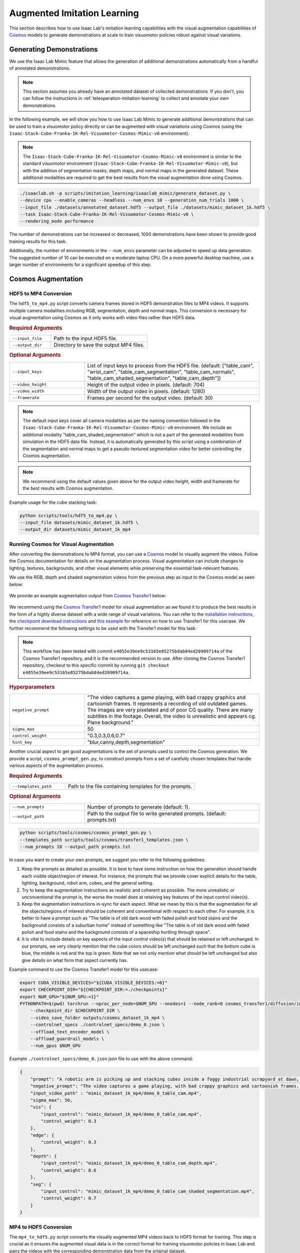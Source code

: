 .. _augmented-imitation-learning:

Augmented Imitation Learning
============================

This section describes how to use Isaac Lab's imitation learning capabilities with the visual augmentation capabilities of `Cosmos <https://www.nvidia.com/en-us/ai/cosmos/>`_ models to generate demonstrations at scale to train visuomotor policies robust against visual variations.

Generating Demonstrations
~~~~~~~~~~~~~~~~~~~~~~~~~

We use the Isaac Lab Mimic feature that allows the generation of additional demonstrations automatically from a handful of annotated demonstrations.

.. note::
    This section assumes you already have an annotated dataset of collected demonstrations. If you don't, you can follow the instructions in :ref:`teleoperation-imitation-learning` to collect and annotate your own demonstrations.

In the following example, we will show you how to use Isaac Lab Mimic to generate additional demonstrations that can be used to train a visuomotor policy directly or can be augmented with visual variations using Cosmos (using the ``Isaac-Stack-Cube-Franka-IK-Rel-Visuomotor-Cosmos-Mimic-v0`` environment).

.. note::
    The ``Isaac-Stack-Cube-Franka-IK-Rel-Visuomotor-Cosmos-Mimic-v0`` environment is similar to the standard visuomotor environment (``Isaac-Stack-Cube-Franka-IK-Rel-Visuomotor-Mimic-v0``), but with the addition of segmentation masks, depth maps, and normal maps in the generated dataset. These additional modalities are required to get the best results from the visual augmentation done using Cosmos.

.. code:: bash

    ./isaaclab.sh -p scripts/imitation_learning/isaaclab_mimic/generate_dataset.py \
    --device cpu --enable_cameras --headless --num_envs 10 --generation_num_trials 1000 \
    --input_file ./datasets/annotated_dataset.hdf5 --output_file ./datasets/mimic_dataset_1k.hdf5 \
    --task Isaac-Stack-Cube-Franka-IK-Rel-Visuomotor-Cosmos-Mimic-v0 \
    --rendering_mode performance

The number of demonstrations can be increased or decreased, 1000 demonstrations have been shown to provide good training results for this task.

Additionally, the number of environments in the ``--num_envs`` parameter can be adjusted to speed up data generation.
The suggested number of 10 can be executed on a moderate laptop CPU.
On a more powerful desktop machine, use a larger number of environments for a significant speedup of this step.

Cosmos Augmentation
~~~~~~~~~~~~~~~~~~~

HDF5 to MP4 Conversion
^^^^^^^^^^^^^^^^^^^^^^

The ``hdf5_to_mp4.py`` script converts camera frames stored in HDF5 demonstration files to MP4 videos. It supports multiple camera modalities including RGB, segmentation, depth and normal maps. This conversion is necessary for visual augmentation using Cosmos as it only works with video files rather than HDF5 data.

.. rubric:: Required Arguments

.. list-table::
    :widths: 30 70
    :header-rows: 0

    * - ``--input_file``
      - Path to the input HDF5 file.
    * - ``--output_dir``
      - Directory to save the output MP4 files.

.. rubric:: Optional Arguments

.. list-table::
    :widths: 30 70
    :header-rows: 0

    * - ``--input_keys``
      - List of input keys to process from the HDF5 file. (default: ["table_cam", "wrist_cam", "table_cam_segmentation", "table_cam_normals", "table_cam_shaded_segmentation", "table_cam_depth"])
    * - ``--video_height``
      - Height of the output video in pixels. (default: 704)
    * - ``--video_width``
      - Width of the output video in pixels. (default: 1280)
    * - ``--framerate``
      - Frames per second for the output video. (default: 30)

.. note::
    The default input keys cover all camera modalities as per the naming convention followed in the ``Isaac-Stack-Cube-Franka-IK-Rel-Visuomotor-Cosmos-Mimic-v0`` environment. We include an additional modality "table_cam_shaded_segmentation" which is not a part of the generated modalities from simulation in the HDF5 data file. Instead, it is automatically generated by this script using a combination of the segmentation and normal maps to get a pseudo-textured segmentation video for better controlling the Cosmos augmentation.

.. note::
    We recommend using the default values given above for the output video height, width and framerate for the best results with Cosmos augmentation.

Example usage for the cube stacking task:

.. code:: bash

    python scripts/tools/hdf5_to_mp4.py \
    --input_file datasets/mimic_dataset_1k.hdf5 \
    --output_dir datasets/mimic_dataset_1k_mp4

Running Cosmos for Visual Augmentation
^^^^^^^^^^^^^^^^^^^^^^^^^^^^^^^^^^^^^^

After converting the demonstrations to MP4 format, you can use a `Cosmos`_ model to visually augment the videos. Follow the Cosmos documentation for details on the augmentation process. Visual augmentation can include changes to lighting, textures, backgrounds, and other visual elements while preserving the essential task-relevant features.

We use the RGB, depth and shaded segmentation videos from the previous step as input to the Cosmos model as seen below:

.. figure:: https://download.isaacsim.omniverse.nvidia.com/isaaclab/images/cosmos_inputs.gif
   :width: 100%
   :align: center
   :alt: RGB, depth and segmentation control inputs to Cosmos

We provide an example augmentation output from `Cosmos Transfer1 <https://github.com/nvidia-cosmos/cosmos-transfer1/tree/e4055e39ee9c53165e85275bdab84ed20909714a>`_ below:

.. figure:: https://download.isaacsim.omniverse.nvidia.com/isaaclab/images/cosmos_output.gif
   :width: 100%
   :align: center
   :alt: Cosmos Transfer1 augmentation output

We recommend using the `Cosmos Transfer1 <https://github.com/nvidia-cosmos/cosmos-transfer1/tree/e4055e39ee9c53165e85275bdab84ed20909714a>`_ model for visual augmentation as we found it to produce the best results in the form of a highly diverse dataset with a wide range of visual variations. You can refer to the `installation instructions <https://github.com/nvidia-cosmos/cosmos-transfer1/blob/e4055e39ee9c53165e85275bdab84ed20909714a/INSTALL.md#environment-setup>`_, the `checkpoint download instructions <https://github.com/nvidia-cosmos/cosmos-transfer1/blob/e4055e39ee9c53165e85275bdab84ed20909714a/examples/inference_cosmos_transfer1_7b.md#download-checkpoints>`_ and `this example <https://github.com/nvidia-cosmos/cosmos-transfer1/blob/e4055e39ee9c53165e85275bdab84ed20909714a/examples/inference_cosmos_transfer1_7b.md#example-2-multimodal-control>`_ for reference on how to use Transfer1 for this usecase. We further recommend the following settings to be used with the Transfer1 model for this task:

.. note::
    This workflow has been tested with commit ``e4055e39ee9c53165e85275bdab84ed20909714a`` of the Cosmos Transfer1 repository, and it is the recommended version to use. After cloning the Cosmos Transfer1 repository, checkout to this specific commit by running ``git checkout e4055e39ee9c53165e85275bdab84ed20909714a``.

.. rubric:: Hyperparameters

.. list-table::
    :widths: 30 70
    :header-rows: 0

    * - ``negative_prompt``
      - "The video captures a game playing, with bad crappy graphics and cartoonish frames. It represents a recording of old outdated games. The images are very pixelated and of poor CG quality. There are many subtitles in the footage. Overall, the video is unrealistic and appears cg. Plane background."
    * - ``sigma_max``
      - 50
    * - ``control_weight``
      - "0.3,0.3,0.6,0.7"
    * - ``hint_key``
      - "blur,canny,depth,segmentation"

Another crucial aspect to get good augmentations is the set of prompts used to control the Cosmos generation. We provide a script, ``cosmos_prompt_gen.py``, to construct prompts from a set of carefully chosen templates that handle various aspects of the augmentation process.

.. rubric:: Required Arguments

.. list-table::
    :widths: 30 70
    :header-rows: 0

    * - ``--templates_path``
      - Path to the file containing templates for the prompts.

.. rubric:: Optional Arguments

.. list-table::
    :widths: 30 70
    :header-rows: 0

    * - ``--num_prompts``
      - Number of prompts to generate (default: 1).
    * - ``--output_path``
      - Path to the output file to write generated prompts. (default: prompts.txt)

.. code:: bash

    python scripts/tools/cosmos/cosmos_prompt_gen.py \
    --templates_path scripts/tools/cosmos/transfer1_templates.json \
    --num_prompts 10 --output_path prompts.txt

In case you want to create your own prompts, we suggest you refer to the following guidelines:

1. Keep the prompts as detailed as possible. It is best to have some instruction on how the generation should handle each visible object/region of interest. For instance, the prompts that we provide cover explicit details for the table, lighting, background, robot arm, cubes, and the general setting.

2. Try to keep the augmentation instructions as realistic and coherent as possible. The more unrealistic or unconventional the prompt is, the worse the model does at retaining key features of the input control video(s).

3. Keep the augmentation instructions in-sync for each aspect. What we mean by this is that the augmentation for all the objects/regions of interest should be coherent and conventional with respect to each other. For example, it is better to have a prompt such as "The table is of old dark wood with faded polish and food stains and the background consists of a suburban home" instead of something like "The table is of old dark wood with faded polish and food stains and the background consists of a spaceship hurtling through space".

4. It is vital to include details on key aspects of the input control video(s) that should be retained or left unchanged. In our prompts, we very clearly mention that the cube colors should be left unchanged such that the bottom cube is blue, the middle is red and the top is green. Note that we not only mention what should be left unchanged but also give details on what form that aspect currently has.

Example command to use the Cosmos Transfer1 model for this usecase:

.. code:: bash

    export CUDA_VISIBLE_DEVICES="${CUDA_VISIBLE_DEVICES:=0}"
    export CHECKPOINT_DIR="${CHECKPOINT_DIR:=./checkpoints}"
    export NUM_GPU="${NUM_GPU:=1}"
    PYTHONPATH=$(pwd) torchrun --nproc_per_node=$NUM_GPU --nnodes=1 --node_rank=0 cosmos_transfer1/diffusion/inference/transfer.py \
        --checkpoint_dir $CHECKPOINT_DIR \
        --video_save_folder outputs/cosmos_dataset_1k_mp4 \
        --controlnet_specs ./controlnet_specs/demo_0.json \
        --offload_text_encoder_model \
        --offload_guardrail_models \
        --num_gpus $NUM_GPU

Example ``./controlnet_specs/demo_0.json`` json file to use with the above command:

.. code:: json

    {
        "prompt": "A robotic arm is picking up and stacking cubes inside a foggy industrial scrapyard at dawn, surrounded by piles of old robotic parts and twisted metal. The background includes large magnetic cranes, rusted conveyor belts, and flickering yellow floodlights struggling to penetrate the fog. The robot arm is bright teal with a glossy surface and silver stripes on the outer edges; the joints rotate smoothly and the pistons reflect a pale cyan hue. The robot arm is mounted on a table that is light oak wood with a natural grain pattern and a glossy varnish that reflects overhead lights softly; small burn marks dot one corner. The arm is connected to the base mounted on the table. The bottom cube is deep blue, the second cube is bright red, and the top cube is vivid green, maintaining their correct order after stacking. Sunlight pouring in from a large, open window bathes the table and robotic arm in a warm golden light. The shadows are soft, and the scene feels natural and inviting with a slight contrast between light and shadow.",
        "negative_prompt": "The video captures a game playing, with bad crappy graphics and cartoonish frames. It represents a recording of old outdated games. The images are very pixelated and of poor CG quality. There are many subtitles in the footage. Overall, the video is unrealistic and appears cg. Plane background.",
        "input_video_path" : "mimic_dataset_1k_mp4/demo_0_table_cam.mp4",
        "sigma_max": 50,
        "vis": {
            "input_control": "mimic_dataset_1k_mp4/demo_0_table_cam.mp4",
            "control_weight": 0.3
        },
        "edge": {
            "control_weight": 0.3
        },
        "depth": {
            "input_control": "mimic_dataset_1k_mp4/demo_0_table_cam_depth.mp4",
            "control_weight": 0.6
        },
        "seg": {
            "input_control": "mimic_dataset_1k_mp4/demo_0_table_cam_shaded_segmentation.mp4",
            "control_weight": 0.7
        }
    }

MP4 to HDF5 Conversion
^^^^^^^^^^^^^^^^^^^^^^

The ``mp4_to_hdf5.py`` script converts the visually augmented MP4 videos back to HDF5 format for training. This step is crucial as it ensures the augmented visual data is in the correct format for training visuomotor policies in Isaac Lab and pairs the videos with the corresponding demonstration data from the original dataset.

.. rubric:: Required Arguments

.. list-table::
    :widths: 30 70
    :header-rows: 0

    * - ``--input_file``
      - Path to the input HDF5 file containing the original demonstrations.
    * - ``--videos_dir``
      - Directory containing the visually augmented MP4 videos.
    * - ``--output_file``
      - Path to save the new HDF5 file with augmented videos.

.. note::
    The input HDF5 file is used to preserve the non-visual data (such as robot states and actions) while replacing the visual data with the augmented versions.

.. important::
    The visually augmented MP4 files must follow the naming convention ``demo_{demo_id}_*.mp4``, where:

    - ``demo_id`` matches the demonstration ID from the original MP4 file

    - ``*`` signifies that the file name can be as per user preference starting from this point

    This naming convention is required for the script to correctly pair the augmented videos with their corresponding demonstrations.

Example usage for the cube stacking task:

.. code:: bash

    python scripts/tools/mp4_to_hdf5.py \
    --input_file datasets/mimic_dataset_1k.hdf5 \
    --videos_dir datasets/cosmos_dataset_1k_mp4 \
    --output_file datasets/cosmos_dataset_1k.hdf5

Pre-generated Dataset
^^^^^^^^^^^^^^^^^^^^^

We provide a pre-generated dataset in HDF5 format containing visually augmented demonstrations for the cube stacking task. This dataset can be used if you do not wish to run Cosmos locally to generate your own augmented data. The dataset is available on `Hugging Face <https://huggingface.co/datasets/nvidia/PhysicalAI-Robotics-Manipulation-Augmented>`_ and contains both (as separate dataset files), original and augmented demonstrations, that can be used for training visuomotor policies.

Merging Datasets
^^^^^^^^^^^^^^^^

The ``merge_hdf5_datasets.py`` script combines multiple HDF5 datasets into a single file. This is useful when you want to combine the original demonstrations with the augmented ones to create a larger, more diverse training dataset.

.. rubric:: Required Arguments

.. list-table::
    :widths: 30 70
    :header-rows: 0

    * - ``--input_files``
      - A list of paths to HDF5 files to merge.

.. rubric:: Optional Arguments

.. list-table::
    :widths: 30 70
    :header-rows: 0

    * - ``--output_file``
      - File path to merged output. (default: merged_dataset.hdf5)

.. tip::
    Merging datasets can help improve policy robustness by exposing the model to both original and augmented visual conditions during training.

Example usage for the cube stacking task:

.. code:: bash

    python scripts/tools/merge_hdf5_datasets.py \
    --input_files datasets/mimic_dataset_1k.hdf5 datasets/cosmos_dataset_1k.hdf5 \
    --output_file datasets/mimic_cosmos_dataset.hdf5

Model Training and Evaluation
~~~~~~~~~~~~~~~~~~~~~~~~~~~~~

Robomimic Setup
^^^^^^^^^^^^^^^

As an example, we will train a BC agent implemented in `Robomimic <https://robomimic.github.io/>`__ to train a policy. Any other framework or training method could be used.

To install the robomimic framework, use the following commands:

.. code:: bash

   # install the dependencies
   sudo apt install cmake build-essential
   # install python module (for robomimic)
   ./isaaclab.sh -i robomimic

Training an agent
^^^^^^^^^^^^^^^^^

Using the generated data, we can now train a visuomotor BC agent for ``Isaac-Stack-Cube-Franka-IK-Rel-Visuomotor-Cosmos-v0``:

.. code:: bash

    ./isaaclab.sh -p scripts/imitation_learning/robomimic/train.py \
    --task Isaac-Stack-Cube-Franka-IK-Rel-Visuomotor-Cosmos-v0 --algo bc \
    --dataset ./datasets/mimic_cosmos_dataset.hdf5 \
    --name bc_rnn_image_franka_stack_mimic_cosmos

.. note::
   By default the trained models and logs will be saved to ``IssacLab/logs/robomimic``.

Evaluation
^^^^^^^^^^

The ``robust_eval.py`` script evaluates trained visuomotor policies in simulation. This evaluation helps assess how well the policy generalizes to different visual variations and whether the visually augmented data has improved the policy's robustness.

Below is an explanation of the different settings used for evaluation:

.. rubric:: Evaluation Settings

.. list-table::
    :widths: 30 70
    :header-rows: 0

    * - ``Vanilla``
      - Exact same setting as that used during Mimic data generation.
    * - ``Light Intensity``
      - Light intensity/brightness is varied, all other aspects remain the same.
    * - ``Light Color``
      - Light color is varied, all other aspects remain the same.
    * - ``Light Texture (Background)``
      - Light texture/background is varied, all other aspects remain the same.
    * - ``Table Texture``
      - Table's visual texture is varied, all other aspects remain the same.
    * - ``Robot Arm Texture``
      - Robot arm's visual texture is varied, all other aspects remain the same.

.. rubric:: Required Arguments

.. list-table::
    :widths: 30 70
    :header-rows: 0

    * - ``--task``
      - Name of the environment.
    * - ``--input_dir``
      - Directory containing the model checkpoints to evaluate.

.. rubric:: Optional Arguments

.. list-table::
    :widths: 30 70
    :header-rows: 0

    * - ``--start_epoch``
      - Epoch of the checkpoint to start the evaluation from. (default: 100)
    * - ``--horizon``
      - Step horizon of each rollout. (default: 400)
    * - ``--num_rollouts``
      - Number of rollouts per model per setting. (default: 15)
    * - ``--num_seeds``
      - Number of random seeds to evaluate. (default: 3)
    * - ``--seeds``
      - List of specific seeds to use instead of random ones.
    * - ``--log_dir``
      - Directory to write results to. (default: /tmp/policy_evaluation_results)
    * - ``--log_file``
      - Name of the output file. (default: results)
    * - ``--norm_factor_min``
      - Minimum value of the action space normalization factor.
    * - ``--norm_factor_max``
      - Maximum value of the action space normalization factor.
    * - ``--disable_fabric``
      - Whether to disable fabric and use USD I/O operations.
    * - ``--enable_pinocchio``
      - Whether to enable Pinocchio for IK controllers.

.. note::
    The evaluation results will help you understand if the visual augmentation has improved the policy's performance and robustness. Compare these results with evaluations on the original dataset to measure the impact of augmentation.

Example usage for the cube stacking task:

.. code:: bash

    ./isaaclab.sh -p scripts/imitation_learning/robomimic/robust_eval.py \
    --task Isaac-Stack-Cube-Franka-IK-Rel-Visuomotor-Cosmos-v0 \
    --input_dir logs/robomimic/Isaac-Stack-Cube-Franka-IK-Rel-Visuomotor-Cosmos-v0/bc_rnn_image_franka_stack_mimic_cosmos/*/models \
    --log_dir robust_results/bc_rnn_image_franka_stack_mimic_cosmos \
    --log_file result \
    --enable_cameras \
    --seeds 0 \
    --num_rollouts 15 \
    --rendering_mode performance

.. note::
   This script can take over a day or even longer to run (depending on the hardware being used). This behavior is expected.

We use the above script to compare models trained with 1000 Mimic-generated demonstrations, 2000 Mimic-generated demonstrations and 2000 Cosmos-Mimic-generated demonstrations (1000 original mimic + 1000 Cosmos augmented) respectively. We use the same seeds (0, 1000 and 5000) for all three models and provide the metrics (averaged across best checkpoints for each seed) below:

.. rubric:: Model Comparison

.. list-table::
    :widths: 25 25 25 25
    :header-rows: 0

    * - **Evaluation Setting**
      - **Mimic 1k Baseline**
      - **Mimic 2k Baseline**
      - **Cosmos-Mimic 2k**
    * - ``Vanilla``
      - 62%
      - 96.6%
      - 86.6%
    * - ``Light Intensity``
      - 11.1%
      - 20%
      - 62.2%
    * - ``Light Color``
      - 24.6%
      - 30%
      - 77.7%
    * - ``Light Texture (Background)``
      - 16.6%
      - 20%
      - 68.8%
    * - ``Table Texture``
      - 0%
      - 0%
      - 20%
    * - ``Robot Arm Texture``
      - 0%
      - 0%
      - 4.4%

The above trained models' checkpoints can be accessed `here <https://huggingface.co/datasets/nvidia/PhysicalAI-Robotics-Manipulation-Augmented/tree/main/robomimic_bc_rnn_visuomotor_models>`_ in case you wish to use the models directly.
